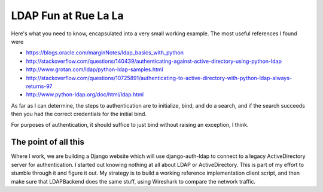 LDAP Fun at Rue La La
=====================

Here's what you need to know, encapsulated into a very small working example.
The most useful references I found were

* https://blogs.oracle.com/marginNotes/ldap_basics_with_python
* http://stackoverflow.com/questions/140439/authenticating-against-active-directory-using-python-ldap
* http://www.grotan.com/ldap/python-ldap-samples.html
* http://stackoverflow.com/questions/10725891/authenticating-to-active-directory-with-python-ldap-always-returns-97
* http://www.python-ldap.org/doc/html/ldap.html

As far as I can determine, the steps to authentication are to initialize, bind, and do a search,
and if the search succeeds then you had the correct credentials for the initial bind.

For purposes of authentication, it should suffice to just bind without raising an exception, I think.

The point of all this
---------------------

Where I work, we are building a Django website which will use django-auth-ldap to connect to a legacy
ActiveDirectory server for authentication. I started out knowing nothing at all about LDAP or ActiveDirectory.
This is part of my effort to stumble through it and figure it out. My strategy is to build a working
reference implementation client script, and then make sure that LDAPBackend does the same stuff, using
Wireshark to compare the network traffic.